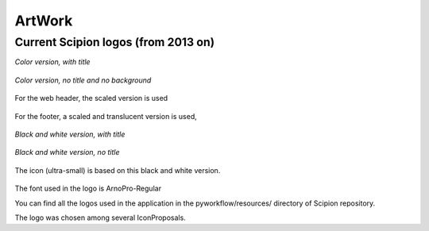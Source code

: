 .. _artwork:

==========
ArtWork
==========

Current Scipion logos (from 2013 on)
------------------------------------

*Color version, with title*

.. figure:: /docs/images/scipion_logo.png
   :align: center
   :height: 128
   :alt: scipion_logo

*Color version, no title and no background*

.. figure:: /docs/images/scipion_logo_nobackground.png
   :align: center
   :height: 128
   :width: 128
   :alt: scipion_logo_nobackground

For the web header, the scaled version is used

.. figure:: /docs/images/scipion_logo_small.gif
   :align: center
   :alt: scipion_logo_small

For the footer, a scaled and translucent version is used,

.. figure:: /docs/images/scipion_logo_transparent.png
   :align: center
   :height: 40
   :alt: scipion_logo_transparent

*Black and white version, with title*

.. figure:: /docs/images/scipion_bn_logo.png
   :align: center
   :height: 60
   :alt: scipion_bn_logo

*Black and white version, no title*

.. figure:: /docs/images/scipion_bn.png
   :align: center
   :height: 50
   :alt: scipion_bn

The icon (ultra-small) is based on this black and white version.

.. figure:: /docs/images/favicon.png
   :align: center
   :height: 32
   :alt: favicon

The font used in the logo is ArnoPro-Regular

You can find all the logos used in the application in the pyworkflow/resources/ directory of Scipion repository.

The logo was chosen among several IconProposals.

